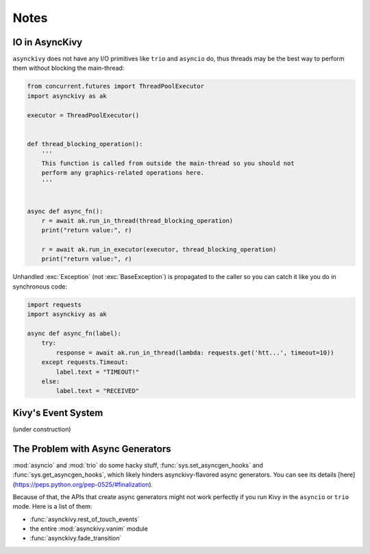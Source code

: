 =====
Notes
=====

.. _io-in-asynckivy:

---------------
IO in AsyncKivy
---------------

``asynckivy`` does not have any I/O primitives like ``trio`` and ``asyncio`` do,
thus threads may be the best way to perform them without blocking the main-thread:

.. code-block::

    from concurrent.futures import ThreadPoolExecutor
    import asynckivy as ak

    executor = ThreadPoolExecutor()


    def thread_blocking_operation():
        '''
        This function is called from outside the main-thread so you should not
        perform any graphics-related operations here.
        '''


    async def async_fn():
        r = await ak.run_in_thread(thread_blocking_operation)
        print("return value:", r)

        r = await ak.run_in_executor(executor, thread_blocking_operation)
        print("return value:", r)

Unhandled :exc:`Exception` (not :exc:`BaseException`) is propagated to the caller so you can catch it like you do in
synchronous code:

.. code-block::

    import requests
    import asynckivy as ak

    async def async_fn(label):
        try:
            response = await ak.run_in_thread(lambda: requests.get('htt...', timeout=10))
        except requests.Timeout:
            label.text = "TIMEOUT!"
        else:
            label.text = "RECEIVED"

.. _kivys-event-system:

-------------------
Kivy's Event System
-------------------

(under construction)


.. The stop_dispatching can be used to prevent the execution of callbacks (and the default handler) bound to
.. the event.
.. (Though not the all callbacks, but the ones that are bound to the event **before** the call to :func:`event`.)

.. .. code-block::

..     button.bind(on_press=lambda __: print("callback 1"))
..     button.bind(on_press=lambda __: print("callback 2"))

..     # Wait for a button to be pressed. When that happend, the above callbacks won't be called because they were
..     # bound before the execution of ``await event(...)``.
..     await event(button, 'on_press', stop_dispatching=True)

.. You may feel weired

.. .. code-block::

..     # Wait for an ``on_touch_down`` event to occur inside a widget. When that happend, the event 
..     await event(
..         widget, 'on_touch_down', stop_dispatching=True,
..         filter=lambda w, t: w.collide_point(*t.opos),
..     )

.. _the-problem-with-async-generators:

---------------------------------
The Problem with Async Generators
---------------------------------

:mod:`asyncio` and :mod:`trio` do some hacky stuff, :func:`sys.set_asyncgen_hooks` and :func:`sys.get_asyncgen_hooks`,
which likely hinders asynckivy-flavored async generators.
You can see its details [here](https://peps.python.org/pep-0525/#finalization).

Because of that, the APIs that create async generators might not work perfectly if you run Kivy in the ``asyncio`` or ``trio`` mode.
Here is a list of them:

- :func:`asynckivy.rest_of_touch_events`
- the entire :mod:`asynckivy.vanim` module
- :func:`asynckivy.fade_transition`
